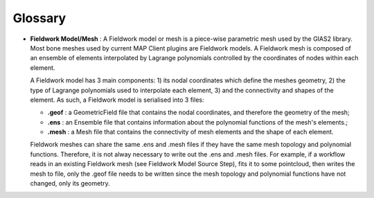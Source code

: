 Glossary
========

-  **Fieldwork Model/Mesh** : A Fieldwork model or mesh is a piece-wise
   parametric mesh used by the GIAS2 library. Most bone meshes used by
   current MAP Client plugins are Fieldwork models. A Fieldwork mesh is
   composed of an ensemble of elements interpolated by Lagrange
   polynomials controlled by the coordinates of nodes within each
   element.

   A Fieldwork model has 3 main components: 1) its nodal coordinates
   which define the meshes geometry, 2) the type of Lagrange polynomials
   used to interpolate each element, 3) and the connectivity and shapes
   of the element. As such, a Fieldwork model is serialised into 3
   files:

   -  **.geof** : a GeometricField file that contains the nodal
      coordinates, and therefore the geometry of the mesh;
   -  **.ens** : an Ensemble file that contains information about the
      polynomial functions of the mesh's elements.;
   -  **.mesh** : a Mesh file that contains the connectivity of mesh
      elements and the shape of each element.

   Fieldwork meshes can share the same .ens and .mesh files if they have
   the same mesh topology and polynomial functions. Therefore, it is not
   alway necessary to write out the .ens and .mesh files. For example,
   if a workflow reads in an existing Fieldwork mesh (see Fieldwork
   Model Source Step), fits it to some pointcloud, then writes the mesh
   to file, only the .geof file needs to be written since the mesh
   topology and polynomial functions have not changed, only its
   geometry.
